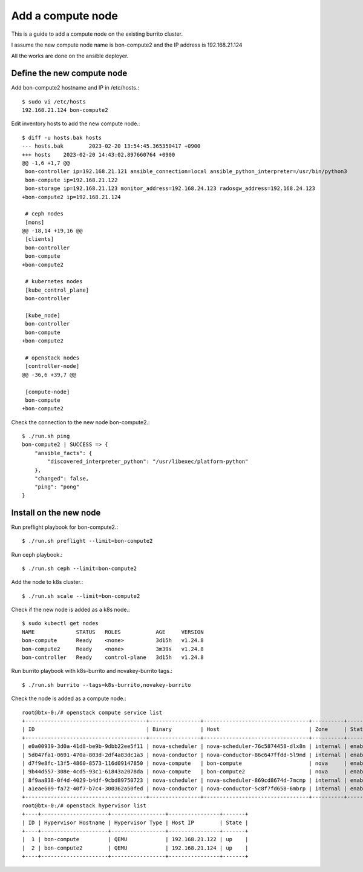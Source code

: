Add a compute node
==================

This is a guide to add a compute node on the existing burrito cluster.

I assume the new compute node name is bon-compute2 and 
the IP address is 192.168.21.124

All the works are done on the ansible deployer.

Define the new compute node
-----------------------------

Add bon-compute2 hostname and IP in /etc/hosts.::

   $ sudo vi /etc/hosts
   192.168.21.124 bon-compute2

Edit inventory hosts to add the new compute node.::

   $ diff -u hosts.bak hosts
   --- hosts.bak        2023-02-20 13:54:45.365350417 +0900
   +++ hosts    2023-02-20 14:43:02.897660764 +0900
   @@ -1,6 +1,7 @@
    bon-controller ip=192.168.21.121 ansible_connection=local ansible_python_interpreter=/usr/bin/python3
    bon-compute ip=192.168.21.122 
    bon-storage ip=192.168.21.123 monitor_address=192.168.24.123 radosgw_address=192.168.24.123 
   +bon-compute2 ip=192.168.21.124

    # ceph nodes
    [mons]
   @@ -18,14 +19,16 @@
    [clients]
    bon-controller
    bon-compute
   +bon-compute2

    # kubernetes nodes
    [kube_control_plane]
    bon-controller

    [kube_node]
    bon-controller
    bon-compute
   +bon-compute2

    # openstack nodes
    [controller-node]
   @@ -36,6 +39,7 @@

    [compute-node]
    bon-compute
   +bon-compute2

Check the connection to the new node bon-compute2.::

   $ ./run.sh ping 
   bon-compute2 | SUCCESS => {
       "ansible_facts": {
           "discovered_interpreter_python": "/usr/libexec/platform-python"
       },
       "changed": false,
       "ping": "pong"
   }


Install on the new node
------------------------

Run preflight playbook for bon-compute2.::

   $ ./run.sh preflight --limit=bon-compute2

Run ceph playbook.::

   $ ./run.sh ceph --limit=bon-compute2

Add the node to k8s cluster.::

   $ ./run.sh scale --limit=bon-compute2

Check if the new node is added as a k8s node.::

   $ sudo kubectl get nodes
   NAME             STATUS   ROLES           AGE     VERSION
   bon-compute      Ready    <none>          3d15h   v1.24.8
   bon-compute2     Ready    <none>          3m39s   v1.24.8
   bon-controller   Ready    control-plane   3d15h   v1.24.8

Run burrito playbook with k8s-burrito and novakey-burrito tags.::

   $ ./run.sh burrito --tags=k8s-burrito,novakey-burrito

Check the node is added as a compute node.::

   root@btx-0:/# openstack compute service list
   +--------------------------------------+----------------+---------------------------------+----------+---------+-------+----------------------------+
   | ID                                   | Binary         | Host                            | Zone     | Status  | State | Updated At                 |
   +--------------------------------------+----------------+---------------------------------+----------+---------+-------+----------------------------+
   | e0a00939-3d0a-41d8-be9b-9dbb22ee5f11 | nova-scheduler | nova-scheduler-76c5874458-dlx8n | internal | enabled | down  | 2023-02-20T07:21:53.000000 |
   | 5d047fa1-0691-470a-803d-2df4a83dc1a3 | nova-conductor | nova-conductor-86c647ffdd-5l9md | internal | enabled | down  | 2023-02-20T07:21:53.000000 |
   | d7f9e8fc-13f5-4860-8573-116d09147850 | nova-compute   | bon-compute                     | nova     | enabled | up    | 2023-02-20T07:56:01.000000 |
   | 9b44d557-308e-4cd5-93c1-61843a2078da | nova-compute   | bon-compute2                    | nova     | enabled | up    | 2023-02-20T07:56:06.000000 |
   | 8f9aa838-0f4d-4029-b4df-9cbd89750723 | nova-scheduler | nova-scheduler-869cd8674d-7mcmp | internal | enabled | up    | 2023-02-20T07:56:03.000000 |
   | a1eae609-fa72-40f7-b7c4-300362a50fed | nova-conductor | nova-conductor-5c8f7fd658-6mbrp | internal | enabled | up    | 2023-02-20T07:56:04.000000 |
   +--------------------------------------+----------------+---------------------------------+----------+---------+-------+----------------------------+
   root@btx-0:/# openstack hypervisor list
   +----+---------------------+-----------------+----------------+-------+
   | ID | Hypervisor Hostname | Hypervisor Type | Host IP        | State |
   +----+---------------------+-----------------+----------------+-------+
   |  1 | bon-compute         | QEMU            | 192.168.21.122 | up    |
   |  2 | bon-compute2        | QEMU            | 192.168.21.124 | up    |
   +----+---------------------+-----------------+----------------+-------+



